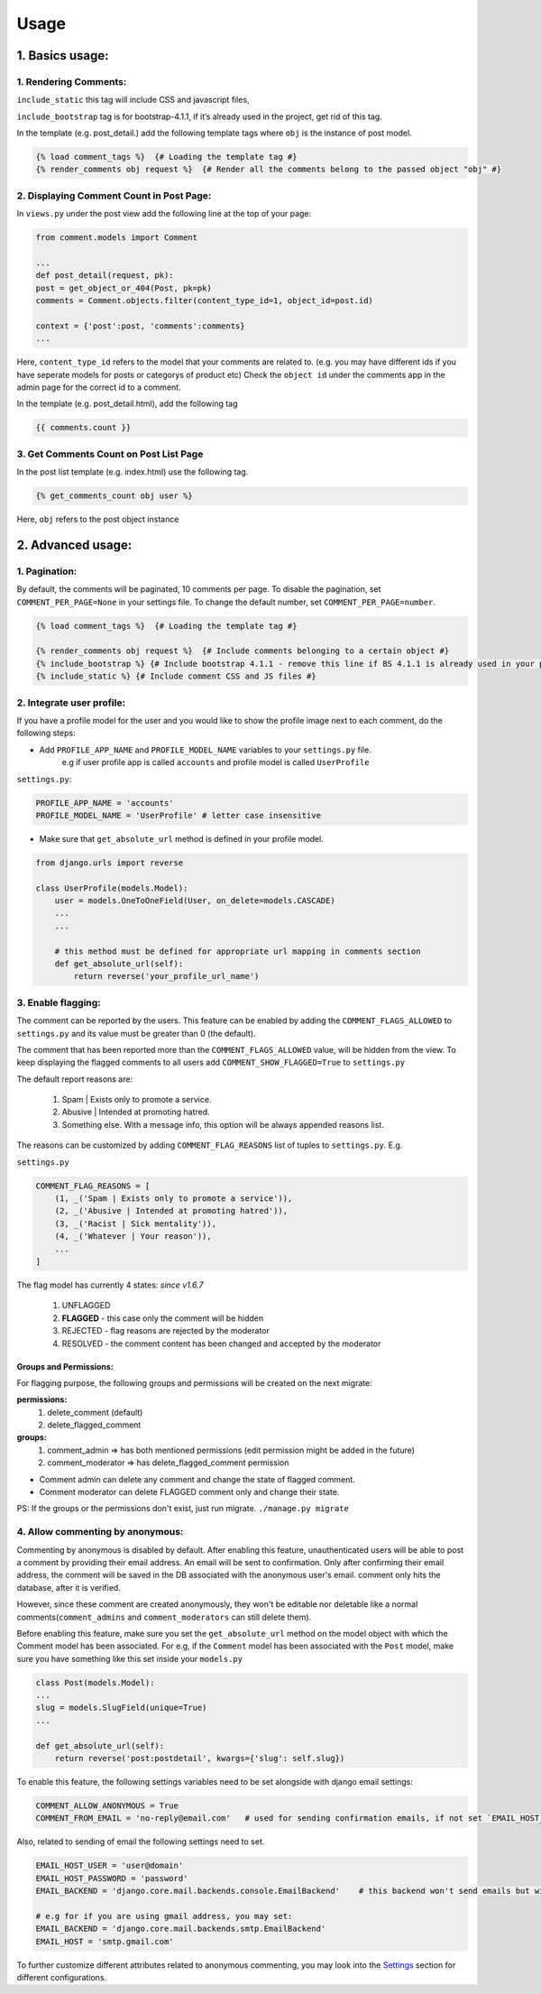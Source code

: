 Usage
=====

1. Basics usage:
----------------

1. Rendering Comments:
^^^^^^^^^^^^^^^^^^^^^^

``include_static`` this tag will include CSS and javascript files,

``include_bootstrap`` tag is for bootstrap-4.1.1, if it’s already used in the project, get rid of this tag.

In the template (e.g. post_detail.) add the following template tags where ``obj`` is the instance of post model.

.. code:: jinja

    {% load comment_tags %}  {# Loading the template tag #}
    {% render_comments obj request %}  {# Render all the comments belong to the passed object "obj" #}


2. Displaying Comment Count in Post Page:
^^^^^^^^^^^^^^^^^^^^^^^^^^^^^^^^^^^^^^^^^

In ``views.py`` under the post view add the following line at the top of your page:

.. code:: python

    from comment.models import Comment
    
    ...
    def post_detail(request, pk):
    post = get_object_or_404(Post, pk=pk)
    comments = Comment.objects.filter(content_type_id=1, object_id=post.id)
    
    context = {'post':post, 'comments':comments}
    ...


Here, ``content_type_id`` refers to the model that your comments are related to. (e.g. you may have different ids if you have seperate models for posts or categorys of product etc)
Check the ``object id`` under the comments app in the admin page for the correct id to a comment.


In the template (e.g. post_detail.html), add the following tag

.. code:: jinja

    {{ comments.count }}


3. Get Comments Count on Post List Page
^^^^^^^^^^^^^^^^^^^^^^^^^^^^^^^^^^^^^^^

In the post list template (e.g. index.html) use the following tag. 

.. code:: jinja
    
    {% get_comments_count obj user %}

Here, ``obj`` refers to the post object instance



2. Advanced usage:
------------------

1. Pagination:
^^^^^^^^^^^^^^^

By default, the comments will be paginated, 10 comments per page.
To disable the pagination, set ``COMMENT_PER_PAGE=None`` in your settings file.
To change the default number, set ``COMMENT_PER_PAGE=number``.

.. code:: jinja

    {% load comment_tags %}  {# Loading the template tag #}

    {% render_comments obj request %}  {# Include comments belonging to a certain object #}
    {% include_bootstrap %} {# Include bootstrap 4.1.1 - remove this line if BS 4.1.1 is already used in your project #}
    {% include_static %} {# Include comment CSS and JS files #}


2. Integrate user profile:
^^^^^^^^^^^^^^^^^^^^^^^^^^

If you have a profile model for the user and you would like to show the
profile image next to each comment, do the following steps:

- Add ``PROFILE_APP_NAME`` and ``PROFILE_MODEL_NAME`` variables to your ``settings.py`` file.
    e.g if user profile app is called ``accounts`` and profile model is called ``UserProfile``

``settings.py``:

.. code:: python

    PROFILE_APP_NAME = 'accounts'
    PROFILE_MODEL_NAME = 'UserProfile' # letter case insensitive



- Make sure that ``get_absolute_url`` method is defined in your profile model.

.. code:: python

    from django.urls import reverse

    class UserProfile(models.Model):
        user = models.OneToOneField(User, on_delete=models.CASCADE)
        ...
        ...

        # this method must be defined for appropriate url mapping in comments section
        def get_absolute_url(self):
            return reverse('your_profile_url_name')

.. _`Enable Flagging`:

3. Enable flagging:
^^^^^^^^^^^^^^^^^^^

The comment can be reported by the users.
This feature can be enabled by adding the ``COMMENT_FLAGS_ALLOWED`` to ``settings.py`` and its value must be greater than 0 (the default).

The comment that has been reported more than the ``COMMENT_FLAGS_ALLOWED`` value, will be hidden from the view.
To keep displaying the flagged comments to all users add ``COMMENT_SHOW_FLAGGED=True`` to ``settings.py``

The default report reasons are:

    1. Spam | Exists only to promote a service.
    2. Abusive | Intended at promoting hatred.
    3. Something else. With a message info, this option will be always appended reasons list.

The reasons can be customized by adding ``COMMENT_FLAG_REASONS`` list of tuples to ``settings.py``. E.g.

``settings.py``

.. code:: python

    COMMENT_FLAG_REASONS = [
        (1, _('Spam | Exists only to promote a service')),
        (2, _('Abusive | Intended at promoting hatred')),
        (3, _('Racist | Sick mentality')),
        (4, _('Whatever | Your reason')),
        ...
    ]

The flag model has currently 4 states: `since v1.6.7`

    1. UNFLAGGED
    2. **FLAGGED** - this case only the comment will be hidden
    3. REJECTED - flag reasons are rejected by the moderator
    4. RESOLVED - the comment content has been changed and accepted by the moderator


Groups and Permissions:
"""""""""""""""""""""""
For flagging purpose, the following groups and permissions will be created on the next migrate:

**permissions:**
    1. delete_comment  (default)
    2. delete_flagged_comment

**groups:**
    1. comment_admin => has both mentioned permissions (edit permission might be added in the future)
    2. comment_moderator => has delete_flagged_comment permission

* Comment admin can delete any comment and change the state of flagged comment.
* Comment moderator can delete FLAGGED comment only and change their state.

PS: If the groups or the permissions don't exist, just run migrate. ``./manage.py migrate``


4. Allow commenting by anonymous:
^^^^^^^^^^^^^^^^^^^^^^^^^^^^^^^^^^

Commenting by anonymous is disabled by default.
After enabling this feature, unauthenticated users will be able to post a comment by providing their email address. An email will be sent to confirmation. Only after confirming their email address, the comment will be saved in the DB associated with the anonymous user's email.
comment only hits the database, after it is verified.

However, since these comment are created anonymously, they won't be editable nor deletable like a normal comments(``comment_admins`` and ``comment_moderators`` can still delete them).

Before enabling this feature, make sure you set the ``get_absolute_url`` method on the model object with which the Comment model has been associated.
For e.g, if the ``Comment`` model has been associated with the ``Post`` model, make sure you have something like this set inside your ``models.py``

.. code:: python

    class Post(models.Model):
    ...
    slug = models.SlugField(unique=True)
    ...

    def get_absolute_url(self):
        return reverse('post:postdetail', kwargs={'slug': self.slug})


To enable this feature, the following settings variables need to be set alongside with django email settings:

.. code:: python

    COMMENT_ALLOW_ANONYMOUS = True
    COMMENT_FROM_EMAIL = 'no-reply@email.com'   # used for sending confirmation emails, if not set `EMAIL_HOST_USER` will be used.

Also, related to sending of email the following settings need to set.

.. code:: python

    EMAIL_HOST_USER = 'user@domain'
    EMAIL_HOST_PASSWORD = 'password'
    EMAIL_BACKEND = 'django.core.mail.backends.console.EmailBackend'    # this backend won't send emails but will just print them to the console. For production use your own backend.

    # e.g for if you are using gmail address, you may set:
    EMAIL_BACKEND = 'django.core.mail.backends.smtp.EmailBackend'
    EMAIL_HOST = 'smtp.gmail.com'

To further customize different attributes related to anonymous commenting, you may look into the `Settings`_ section for different configurations.

.. _`Settings`: https://django-comment-dab.readthedocs.io/settings.html/
